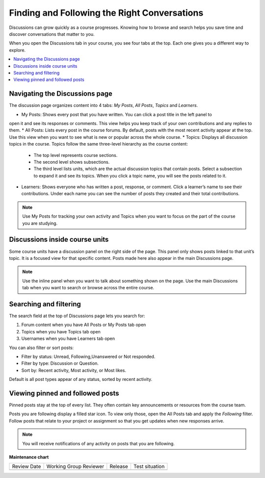 .. _Explore Posts:

##############################################
Finding and Following the Right Conversations
##############################################

Discussions can grow quickly as a course progresses. 
Knowing how to browse and search helps you save time and discover conversations that matter to you. 

When you open the Discussions tab in your course, you see four tabs at the top. 
Each one gives you a different way to explore.


.. contents::
  :local:
  :depth: 1

.. _Navigating the Discussions page:

********************************
Navigating the Discussions page
********************************

The discussion page organizes content into 4 tabs: *My Posts*, *All Posts*, *Topics* and *Learners*. 

.. image:: /_images/learners/Discussions_tabs.png
   :width: 600
   :alt: 4 tabs on the Discussions page.

* My Posts: Shows every post that you have written. You can click a post title in the left panel to 
open it and see its responses or comments. This view helps you keep track of your own contributions and any 
replies to them.
* All Posts: Lists every post in the course forums. By default, posts with the most recent activity appear at the top. 
Use this view when you want to see what is new or popular across the whole course.
* Topics: Displays all discussion topics in the course. Topics follow the same three-level hierarchy 
as the course content:

   * The top level represents course sections.
   * The second level shows subsections.
   * The third level lists units, which are the actual discussion topics that contain posts. Select a subsection to expand it and see its topics. When you click a topic name, you will see the posts related to it.

* Learners: Shows everyone who has written a post, response, or comment. Click a learner’s name to see their contributions. Under each name you can see the number of posts they created and their total contributions.

.. image:: /_images/learners/Discussions_topics.png
   :width: 600
   :alt: How to navigate topic hierarchy.

.. note:: Use My Posts for tracking your own activity and Topics when you 
   want to focus on the part of the course you are studying.

*********************************
Discussions inside course units
*********************************

Some course units have a discussion panel on the right side of the page. This panel only shows posts linked to that 
unit’s topic. It is a focused view for that specific content. Posts made here also appear in the  main Discussions page.

.. image:: /_images/learners/Discussions_sidebar.png
   :width: 600
   :alt: Discussions sidebar can be seen on right side of course content when enabled.


.. note:: Use the inline panel when you want to talk about something shown on the page. 
   Use the main Discussions tab when you want to search or browse across the entire course.


************************
Searching and filtering
************************

The search field at the top of Discussions page lets you search for:

1. Forum content when you have All Posts or My Posts tab open
2. Topics when you have Topics tab open
3. Usernames when you have Learners tab open

.. image:: /_images/learners/Discussions_search.png
   :width: 600
   :alt: Search bar on top of Discussions page.

You can also filter or sort posts:

* Filter by status: Unread, Following,Unanswered or Not responded.
* Filter by type: Discussion or Question.
* Sort by: Recent activity, Most activity, or Most likes.

Default is all post types appear of any status, sorted by recent activity.

.. image:: /_images/learners/Discussions_filters.png
   :width: 600
   :alt: Filter options for discussion posts.


*****************************************
Viewing pinned and followed posts
*****************************************

Pinned posts stay at the top of every list. They often contain key announcements or resources from the course team. 

Posts you are following display a filled star icon. To view only those, open the All Posts tab and apply the 
*Following* filter. Follow posts that relate to your project or assignment so that you get updates 
when new responses arrive.

.. note:: You will receive notifications of any activity on posts that you are following.


.. image:: /_images/learners/Discussions_pinned_following.png
   :width: 600
   :alt: Markers for pinned and followed discussions.


**Maintenance chart**

+--------------+-------------------------------+----------------+--------------------------------+
| Review Date  | Working Group Reviewer        |   Release      |Test situation                  |
+--------------+-------------------------------+----------------+--------------------------------+
|              |                               |                |                                |
+--------------+-------------------------------+----------------+--------------------------------+
